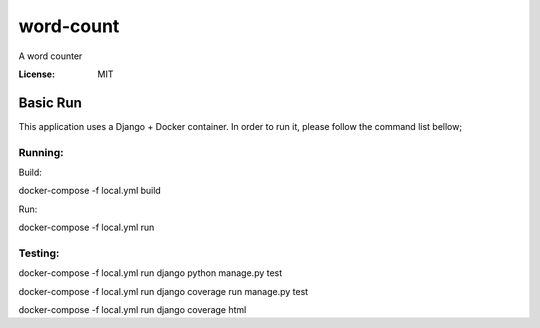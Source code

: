 word-count
==========

A word counter

.. image:: https://img.shields.io/badge/built%20with-Cookiecutter%20Django-ff69b4.svg
     :target: https://github.com/pydanny/cookiecutter-django/
     :alt: Built with Cookiecutter Django
.. image:: https://img.shields.io/badge/code%20style-black-000000.svg
     :target: https://github.com/ambv/black
     :alt: Black code style


:License: MIT


Basic Run
--------
This application uses a Django + Docker container. In order to run it, please follow the command list bellow;

Running:
^^^^^^^^^^^^^^^^^^^^^

Build: 

docker-compose -f local.yml build

Run:

docker-compose -f local.yml run

Testing:
^^^^^^^^^^^^^^^^^^^^^

docker-compose -f local.yml run django python manage.py test

docker-compose -f local.yml run django coverage run manage.py test

docker-compose -f local.yml run django coverage html
